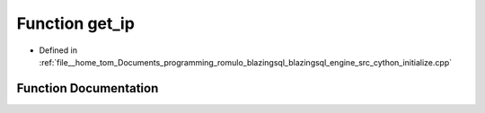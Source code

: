 .. _exhale_function_initialize_8cpp_1a2d05cd714c409b652018a18c8406059b:

Function get_ip
===============

- Defined in :ref:`file__home_tom_Documents_programming_romulo_blazingsql_blazingsql_engine_src_cython_initialize.cpp`


Function Documentation
----------------------


.. doxygenfunction:: get_ip(const std::string&)
